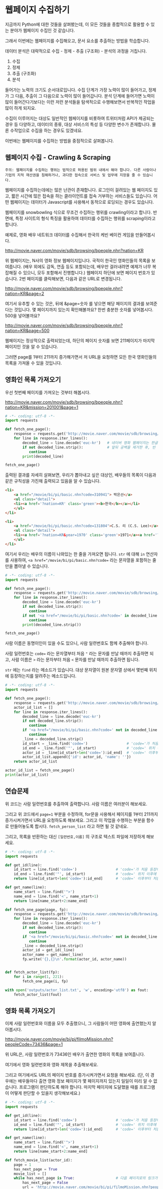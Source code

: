 * 웹페이지 수집하기

지금까지 Python에 대한 것들을 살펴봤는데, 이 모든 것들을 종합적으로 활용할 수 있는 분야가 웹페이지 수집인 것 같습니다.

그래서 이번에는 웹페이지를 수집해오고, 문서 요소를 추출하는 방법을 학습합니다.

데이터 분석은 대략적으로 수집 - 정제 - 추출 (구조화) - 분석의 과정을 거칩니다.

 1. 수집
 2. 정제
 3. 추출 (구조화)
 4. 분석

들어가는 노력의 크기도 순서대로입니다. 수집 단계가 가장 노력이 많이 들어가고, 정제가 그 다음, 추출이 그 다음으로 노력이 많이 들어갑니다. 분석 단계에 들어가면 노력이 많이 들어간다기보다는 이런 저런 분석들을 탐색적으로 수행해보면서 반복적인 작업을 많이 하게 되지요.

수집이 이루어지는 대상도 일반적인 웹페이지를 비롯하여 트위터처럼 API가 제공되는 경우 등 다양하고, 데이터의 종류, 대상 서비스의 특성 등 다양한 변수가 존재합니다. 물론 수작업으로 수집을 하는 경우도 있겠네요.

이번에는 웹페이지를 수집하는 방법을 중점적으로 살펴봅니다.

** 웹페이지 수집 - Crawling & Scraping

#+BEGIN_EXAMPLE
주의: 웹페이지를 수집하는 행위는 법적으로 허용된 범위 내에서 해야 합니다. 다른 사람이나 기업의 지적 재산권을 침해하거나, 과다한 접속으로 서비스 및 업무에 지장을 줄 수 있습니다.
#+END_EXAMPLE

웹페이지를 수집하는데에는 많은 난관이 존재합니다. 로그인이 걸려있는 웹 페이지도 있고, 짧은 시간에 많은 접속을 하는 클라이언트를 접속 거부하는 서비스들도 있습니다. 어떤 웹페이지는 데이터가 Javascript를 사용해서 동적으로 로딩되는 경우도 있습니다.

웹페이지를 snowbowling 식으로 무조건 수집하는 행위를 crawling이라고 합니다. 
반면에, 특정 사이트의 형식 특징을 활용하여 데이터를 수집하는 행위를 scraping이라고 합니다.


예제로, 영화 배우 네트워크 데이터를 수집해서 한국의 케빈 베이컨 게임을 만들어봅시다.

http://movie.naver.com/movie/sdb/browsing/bpeople.nhn?nation=KR

위 웹페이지는, N사의 영화 정보 웹페이지입니다. 국적이 한국인 영화인들의 목록을 보여줍니다. (배우 외에도 감독, 연출 등도 포함되는데, 배우만 걸러내려면 예제가 너무 복잡해질 수 있으니, 모두 포함해서 진행합니다.) 웹페이지 하단에 보면 페이지 번호가 있습니다. 2번 페이지를 클릭해보면, 다음과 같은 URL로 변경됩니다.

http://movie.naver.com/movie/sdb/browsing/bpeople.nhn?nation=KR&page=2

여기서 유추할 수 있는 것은, 뒤에 &page=숫자 를 넣으면 해당 페이지의 결과를 보여준다는 것입니다.
몇 페이지까지 있는지 확인해볼까요? 한번 충분한 숫자를 넣어봅시다. 500을 넣어볼까요?

http://movie.naver.com/movie/sdb/browsing/bpeople.nhn?nation=KR&page=500

웹페이지는 정상적으로 출력되었는데, 하단의 페이지 숫자를 보면 211페이지가 마지막 페이지인 것을 알 수 있습니다.

그러면 page를 1부터 211까지 증가해가면서 저 URL을 요청하면 모든 한국 영화인들의 목록을 가져올 수 있을 것입니다.


** 영화인 목록 가져오기

우선 첫번째 페이지를 가져오는 것부터 해봅시다.

http://movie.naver.com/movie/sdb/browsing/bpeople.nhn?nation=KR&mission=201001&page=1


#+BEGIN_SRC python :results output :exports both
  # -*- coding: utf-8 -*-
  import requests

  def fetch_one_page():
      response = requests.get('http://movie.naver.com/movie/sdb/browsing/bpeople.nhn?nation=KR&page=1')
      for line in response.iter_lines():
          decoded_line = line.decode('euc-kr')   # 네이버 영화 웹페이지는 한글이 EUC-KR 인코딩으로 기록되어 있습니다.
          if not decoded_line.strip():           # 앞뒤 공백을 제거한 후, 빈 줄이면 해당 줄은 건너뜁니다.
             continue
          print(decoded_line)

  fetch_one_page()
#+END_SRC


출력된 결과를 자세히 살펴보면, 우리가 뽑아내고 싶은 대상인, 배우들의 목록이 다음과 같은 규칙성을 가진채 출력되고 있음을 알 수 있습니다.


#+BEGIN_SRC html
  <li>
      <a href="/movie/bi/pi/basic.nhn?code=310941"> 박은선</a>
      <ul class="detail">
      <li><a href='?nation=KR' class='green'><b>한국</b></a></li> 
      </ul>
  </li>

  <li>
      <a href="/movie/bi/pi/basic.nhn?code=131804">C.S. 리 (C.S. Lee)</a>
      <ul class="detail">
      <li><a href='?nation=KR&year=1970' class='green'>1971</a><a href='?nation=KR&year=19711230' class='green'>.12.30</a></li><li><a href='?nation=KR' class='green'><b>한국</b></a></li> 
      </ul>
  </li>
#+END_SRC

여기서 우리는 배우의 이름이 나와있는 한 줄을 가져오면 됩니다. =str= 에 대해 =in= 연산자를 사용하여, ~<a href="/movie/bi/pi/basic.nhn?code=~ 라는 문자열을 포함하는 줄만을 뽑아낼 수 있습니다.


#+BEGIN_SRC python :results output :export both
# -*- coding: utf-8 -*-
import requests

def fetch_one_page():
    response = requests.get('http://movie.naver.com/movie/sdb/browsing/bpeople.nhn?nation=KR&page=1')
    for line in response.iter_lines():
        decoded_line = line.decode('euc-kr')
        if not decoded_line.strip():
           continue
        if not '<a href="/movie/bi/pi/basic.nhn?code=' in decoded_line:
           continue
        print(decoded_line.strip())

fetch_one_page()
#+END_SRC

#+RESULTS:
#+begin_example
<a href="/movie/bi/pi/basic.nhn?code=131804">C.S. 리 (C.S. Lee)</a>
<a href="/movie/bi/pi/basic.nhn?code=1671">김란</a>
<a href="/movie/bi/pi/basic.nhn?code=1899">김동주</a>
<a href="/movie/bi/pi/basic.nhn?code=2311">김윤</a>
<a href="/movie/bi/pi/basic.nhn?code=54817">김태용</a>
<a href="/movie/bi/pi/basic.nhn?code=58580">금동현</a>
<a href="/movie/bi/pi/basic.nhn?code=63528">김동령 (Kim Dong Ryung)</a>
<a href="/movie/bi/pi/basic.nhn?code=71377">김지아</a>
<a href="/movie/bi/pi/basic.nhn?code=71547">김은진</a>
<a href="/movie/bi/pi/basic.nhn?code=74390">김태준 (KIM Tae-joon)</a>
<a href="/movie/bi/pi/basic.nhn?code=75887">김기훈</a>
<a href="/movie/bi/pi/basic.nhn?code=75890">김동우</a>
<a href="/movie/bi/pi/basic.nhn?code=76857">김문일</a>
<a href="/movie/bi/pi/basic.nhn?code=78312">김정우</a>
<a href="/movie/bi/pi/basic.nhn?code=80433">김용완 (Kim Yongwan)</a>
<a href="/movie/bi/pi/basic.nhn?code=81261">김광빈 (KIM Kwang-bin)</a>
<a href="/movie/bi/pi/basic.nhn?code=83431">권정은</a>
<a href="/movie/bi/pi/basic.nhn?code=84960">김필재</a>
<a href="/movie/bi/pi/basic.nhn?code=85457">김선하</a>
<a href="/movie/bi/pi/basic.nhn?code=86620">김효정</a>
#+end_example

사람 이름은 동명이인이 있을 수도 있으니, 사람 일련번호도 함께 추출해야 합니다.

사람 일련번호는 ~code=~ 라는 문자열부터 처음 ~"~ 라는 문자를 만날 때까지 추출하면 되고, 사람 이름은 ~>~ 라는 문자부터 처음 ~<~ 문자를 만날 때까지 추출하면 됩니다.

~str~ 에는 ~find~ 라는 메소드가 있습니다. 대상 문자열이 원본 문자열 상에서 몇번째 위치에 등장하는지를 알려주는 메소드입니다.


#+BEGIN_SRC python :results output :export both
  # -*- coding: utf-8 -*-
  import requests

  def fetch_one_page():
      response = requests.get('http://movie.naver.com/movie/sdb/browsing/bpeople.nhn?nation=KR&page=1')
      actor_id_list = []
      for line in response.iter_lines():
          decoded_line = line.decode('euc-kr')
          if not decoded_line.strip():
             continue
          if '<a href="/movie/bi/pi/basic.nhn?code=' not in decoded_line:
             continue
          _line = decoded_line.strip()
          id_start = _line.find('code=')                  # 'code='가 처음 등장하는 위치를 기억
          id_end = _line.find('"', id_start)              # 'code=' 위치 이후에 처음 "가 등장하는 위치를 기억
          actor_id = _line[id_start+len('code='):id_end]  # 'code=' 이후부터 처음 " 등장 이전까지 문자열을 slice
          actor_id_list.append({'id': actor_id, 'name': ''})
      return actor_id_list

  actor_id_list = fetch_one_page()
  print(actor_id_list)
#+END_SRC

#+RESULTS:
: [{'name': '', 'id': '131804'}, {'name': '', 'id': '1671'}, {'name': '', 'id': '1899'}, {'name': '', 'id': '2311'}, {'name': '', 'id': '54817'}, {'name': '', 'id': '58580'}, {'name': '', 'id': '63528'}, {'name': '', 'id': '71377'}, {'name': '', 'id': '71547'}, {'name': '', 'id': '74390'}, {'name': '', 'id': '75887'}, {'name': '', 'id': '75890'}, {'name': '', 'id': '76857'}, {'name': '', 'id': '78312'}, {'name': '', 'id': '80433'}, {'name': '', 'id': '81261'}, {'name': '', 'id': '83431'}, {'name': '', 'id': '84960'}, {'name': '', 'id': '85457'}, {'name': '', 'id': '86620'}]


** 연습문제

위 코드는 사람 일련번호를 추출하여 출력합니다. 사람 이름은 여러분이 해보세요.

그리고 위 코드에서 ~page=1~ 부분을 수정하여, for문을 사용해서 페이지를 1부터 211까지 증가시켜가면서 URL을 요청하도록 해보세요. 그리고 이 작업을 수행하는 부분을 함수로 만들어놓도록 합시다. ~fetch_person_list~ 라고 하면 될 것 같네요.

그리고, 목록을 반환하는 대신 =[일련번호,이름]= 의 구조로 텍스트 파일에 저장하게 해보세요.

#+BEGIN_SRC python :results output :export none
  # -*- coding: utf-8 -*-
  import requests

  def get_id(line):
      id_start = line.find('code=')                  # 'code='가 처음 등장하는 위치를 기억
      id_end = line.find('"', id_start)              # 'code=' 위치 이후에 처음 "가 등장하는 위치를 기억
      return line[id_start+len('code='):id_end]      # 'code=' 이후부터 처음 " 등장 이전까지 문자열을 slice

  def get_name(line):
      name_start = line.find('">')
      name_end = line.find('<', name_start+1)
      return line[name_start+2:name_end]

  def fetch_one_page(page, fp):
      response = requests.get('http://movie.naver.com/movie/sdb/browsing/bpeople.nhn?nation=KR&page={}'.format(page))
      for line in response.iter_lines():
          decoded_line = line.decode('euc-kr')
          if not decoded_line.strip():
             continue
          if '<a href="/movie/bi/pi/basic.nhn?code=' not in decoded_line:
             continue
          _line = decoded_line.strip()
          actor_id = get_id(_line)
          actor_name = get_name(_line)
          fp.write('{},{}\n'.format(actor_id, actor_name))


  def fetch_actor_list(fp):
      for i in range(1, 221):
          fetch_one_page(i, fp)

  with open('outputs/actor_list.txt', 'w', encoding='utf8') as fout:
      fetch_actor_list(fout)
#+END_SRC


** 영화 목록 가져오기

이제 사람 일련번호와 이름을 모두 추출했으니, 그 사람들이 어떤 영화에 출연했는지 알아봅시다.

http://movie.naver.com/movie/bi/pi/filmoMission.nhn?peopleCode=73436&page=1

위 URL은, 사람 일련번호가 73436인 배우가 출연한 영화의 목록을 보여줍니다.

여기에서 영화 일련번호와 영화 제목을 추출해보세요.

그리고 여기에서도 URL의 페이지 번호를 증가시켜가면서 요청을 해보세요. (단, 이 경우에는 배우들마다 출연 영화 정보 페이지가 몇 페이지까지 있는지 일일이 미리 알 수 없습니다. 프로그램이 판단하도록 해야 합니다. 마지막 페이지에 도달했을 때를 프로그램이 어떻게 판단할 수 있을지 생각해보세요.)


#+BEGIN_SRC python :results output :export both
  # -*- coding: utf-8 -*-
  import requests

  def get_id(line):
      id_start = line.find('code=')                  # 'code='가 처음 등장하는 위치를 기억
      id_end = line.find('"', id_start)              # 'code=' 위치 이후에 처음 "가 등장하는 위치를 기억
      return line[id_start+len('code='):id_end]      # 'code=' 이후부터 처음 " 등장 이전까지 문자열을 slice

  def get_name(line):
      name_start = line.find('">')
      name_end = line.find('<', name_start+1)
      return line[name_start+2:name_end]

  def fetch_movie_list(actor_id):
      page = 1
      has_next_page = True
      movie_list = []
      while has_next_page is True:                   # 다음 페이지로의 링크가 있는 경우에만 반복
          has_next_page = False
          url = 'http://movie.naver.com/movie/bi/pi/filmoMission.nhn?peopleCode={}&page={}'.format(actor_id, page)
          response = requests.get(url)
          for line in response.iter_lines():
              decoded_line = line.decode('utf8')
              if '<em>다음</em>' in decoded_line:
                  has_next_page = True
              if '<a href="/movie/bi/mi/basic.nhn?code=' not in decoded_line or \
                 'pilmo_thumb' in decoded_line:
                  continue
              _id = get_id(decoded_line)
              _name = get_name(decoded_line)
              movie_list.append({'id': _id, 'name': _name})
          page = page + 1
      return movie_list

  print(fetch_movie_list('1794'))
#+END_SRC

#+RESULTS:
: [{'id': '145778', 'name': '동네변호사 조들호'}, {'id': '146940', 'name': '배우학교'}, {'id': '91073', 'name': '박수건달'}, {'id': '80664', 'name': '미쓰GO'}, {'id': '78945', 'name': '싸인'}, {'id': '84275', 'name': '다시 보고 싶은 SBS 드라마 10선'}, {'id': '50216', 'name': '바람의 화원'}, {'id': '68934', 'name': '우린 액션배우다'}, {'id': '65856', 'name': '쩐의 전쟁'}, {'id': '43493', 'name': '눈부신 날에'}, {'id': '37908', 'name': '달마야, 서울 가자'}, {'id': '38814', 'name': '파리의 연인'}, {'id': '37853', 'name': '범죄의 재구성'}, {'id': '35904', 'name': '4인용 식탁'}, {'id': '31922', 'name': '달마야 놀자'}, {'id': '31405', 'name': '인디안 썸머'}, {'id': '29042', 'name': '킬리만자로'}, {'id': '75707', 'name': '깡패와 건달로 본 한국 100년'}, {'id': '23860', 'name': '화이트 발렌타인'}, {'id': '19456', 'name': '약속'}, {'id': '42545', 'name': '내 마음을 뺏어봐'}, {'id': '18611', 'name': '편지'}, {'id': '18592', 'name': '모텔 선인장'}, {'id': '18167', 'name': '쁘아종'}, {'id': '41280', 'name': '사랑한다면'}, {'id': '17195', 'name': '유리'}, {'id': '13591', 'name': '사랑하고 싶은 여자 & 결혼하고 싶은 여자'}, {'id': '47778', 'name': '가변차선'}]


** 연습문제

위의 코드를 활용하여, 배우 목록을 저장한 파일로부터 배우 ID를 하나씩 읽어들여, =[배우ID,영화ID,영화제목]= 의 구조로 텍스트 파일에 저장해보세요.


#+BEGIN_SRC python :results output :export none
  # -*- coding: utf-8 -*-
  import requests

  def get_id(line):
      id_start = line.find('code=')                  # 'code='가 처음 등장하는 위치를 기억
      id_end = line.find('"', id_start)              # 'code=' 위치 이후에 처음 "가 등장하는 위치를 기억
      return line[id_start+len('code='):id_end]      # 'code=' 이후부터 처음 " 등장 이전까지 문자열을 slice

  def get_name(line):
      name_start = line.find('">')
      name_end = line.find('<', name_start+1)
      return line[name_start+2:name_end]

  def fetch_movie_list(actor_id, fp):
      page = 1
      has_next_page = True
      while has_next_page is True:                   # 다음 페이지로의 링크가 있는 경우에만 반복
          has_next_page = False
          url = 'http://movie.naver.com/movie/bi/pi/filmoMission.nhn?peopleCode={}&page={}'.format(actor_id, page)
          response = requests.get(url)
          for line in response.iter_lines():
              decoded_line = line.decode('utf8')
              if '<em>다음</em>' in decoded_line:
                  has_next_page = True
              if '<a href="/movie/bi/mi/basic.nhn?code=' not in decoded_line or \
                 'pilmo_thumb' in decoded_line:
                  continue
              _id = get_id(decoded_line)
              _name = get_name(decoded_line)
              fp.write('{},{},{}\n'.format(actor_id, _id, _name))
          page = page + 1

  with open('outputs/actor_list.txt', encoding='utf-8') as fin:
      for line in fin:
          _line = line.strip()
          if not _line:
              continue
          actor_id, actor_name = _line.split(',', 1)
          with open('outputs/actor_{}_movies.txt'.format(actor_id), 'w', encoding='utf-8') as fout:
              fetch_movie_list(actor_id, fout)
#+END_SRC

#+RESULTS:


** 배우-영화 데이터로 배우-배우 관계 만들기

이제 우리는 =배우-영화= 간의 관계를 얻게 되었습니다. 이를 토대로, 같은 영화에 출연한 사람들끼리는 서로 연결 관계가 생기도록 데이터를 만들어줍시다.


#+BEGIN_SRC python :results output :export code
  import os
  import networkx as nx

  def construct_actor_info():
      actor_name_to_id = {}
      with open(os.path.join('outputs', 'actor_list.txt'), encoding='utf8') as fin:
          for line in fin:
              actor_id, actor_name = line.strip().split(',', 1)
              actor_name_to_id[actor_name] = actor_id
      return actor_name_to_id

  def construct_two_mode():
      movie_to_actors = {}
      for entry in os.scandir('outputs'):
          if not entry.name.startswith('actor_') or not entry.name.endswith('_movies.txt'):
              continue

          with open(os.path.join('outputs', entry.name), encoding='utf8') as fin:
              for line in fin:
                  _line = line.strip()
                  if not _line:
                      continue

                  actor_id, movie_id, movie_name = _line.split(',', 2)
                  movie_to_actors.setdefault(movie_id, []).append(actor_id)
      return movie_to_actors

  def construct_actor_by_actor(movie_to_actors):
      actor_to_actor = {}
      for movie, actor_list in movie_to_actors.items():
          num_actors = len(actor_list)
          for i in range(num_actors):
              actor_i = actor_list[i]
              for j in range(i+1, num_actors):
                  actor_j = actor_list[j]
                  edge_id = tuple(sorted((actor_i, actor_j)))
                  actor_to_actor[edge_id] = actor_to_actor.setdefault(edge_id, 0) + 1
      return actor_to_actor

  def construct_graph(actor_to_actor):
      G = nx.Graph()
      for edge, freq in actor_to_actor.items():
          actor_i, actor_j = edge
          G.add_edge(actor_i, actor_j)
      return G

  def get_path_length(g, actor_name_to_id, name1, name2):
      id_1 = actor_name_to_id[name1]
      id_2 = actor_name_to_id[name2]
      return nx.shortest_path_length(g, id_1, id_2)

  print('Construct actor_info')
  actor_name_to_id = construct_actor_info()
  print('Construct two-mode')
  movie_to_actors = construct_two_mode()
  print('Construct one-mode')
  actor_to_actor = construct_actor_by_actor(movie_to_actors)
  print('Construct G')
  G = construct_graph(actor_to_actor)
  print(get_path_length(G, actor_name_to_id, '박신양', '오달수'))
  print(get_path_length(G, actor_name_to_id, '박신양', '한효주'))
  print(get_path_length(G, actor_name_to_id, '박신양', '주병진'))
#+END_SRC

#+RESULTS:
: Construct actor_info
: Construct two-mode
: Construct one-mode
: Construct G
: 2
: 2
: 3
